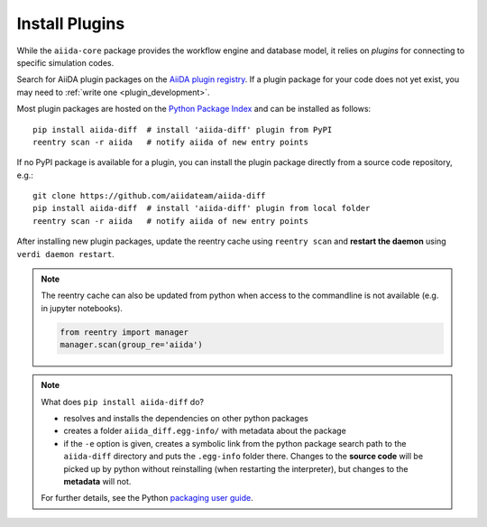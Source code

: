 .. _plugins:

***************
Install Plugins
***************

While the ``aiida-core`` package provides the workflow engine and database model, it relies on *plugins* for connecting to specific simulation codes.

Search for AiiDA plugin packages on the `AiiDA plugin registry <https://aiidateam.github.io/aiida-registry>`_.
If a plugin package for your code does not yet exist, you may need to :ref:`write one <plugin_development>`.

Most plugin packages are hosted on the `Python Package Index <https://pypi.org/search/?q=aiida>`_ and can be installed as follows::

    pip install aiida-diff  # install 'aiida-diff' plugin from PyPI
    reentry scan -r aiida   # notify aiida of new entry points

If no PyPI package is available for a plugin, you can install the plugin package directly from a source code repository, e.g.::

    git clone https://github.com/aiidateam/aiida-diff
    pip install aiida-diff  # install 'aiida-diff' plugin from local folder
    reentry scan -r aiida   # notify aiida of new entry points

After installing new plugin packages, update the reentry cache using ``reentry scan`` and **restart the daemon**  using ``verdi daemon restart``.

.. note::
    The reentry cache can also be updated from python when access to the commandline is not available (e.g. in jupyter notebooks).

    .. code-block:: python

        from reentry import manager
        manager.scan(group_re='aiida')

.. note::
    What does ``pip install aiida-diff`` do?

    * resolves and installs the dependencies on other python packages
    * creates a folder ``aiida_diff.egg-info/`` with metadata about the package
    * if the ``-e`` option is given, creates a symbolic link from the python package
      search path to the ``aiida-diff`` directory and puts the ``.egg-info``
      folder there.
      Changes to the **source code** will be picked up by python without reinstalling (when restarting the interpreter),
      but changes to the **metadata** will not.

    For further details, see the Python `packaging user guide`_.

.. _packaging user guide: https://packaging.python.org/distributing/#configuring-your-project

